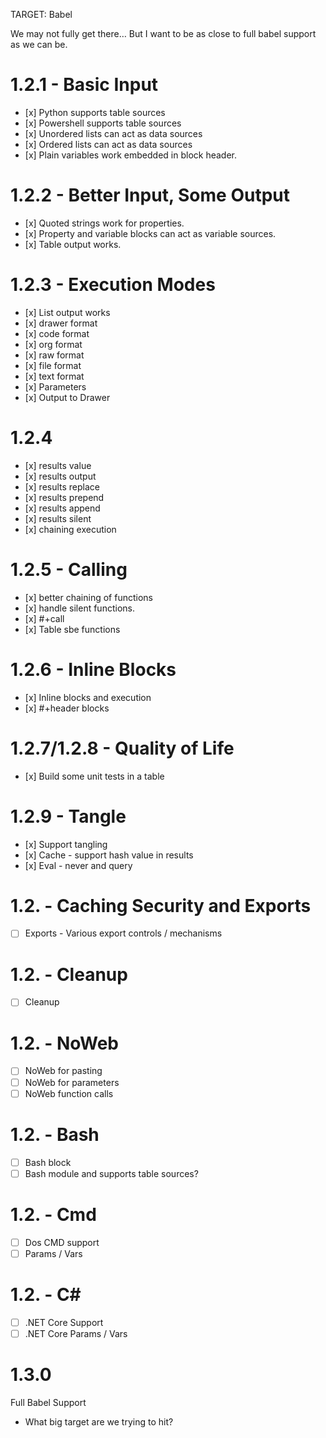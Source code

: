 TARGET: Babel

We may not fully get there... But I want to be as close to full babel support as we can be.

* 1.2.1 - Basic Input
   - [x] Python supports table sources
   - [x] Powershell supports table sources
   - [x] Unordered lists can act as data sources
   - [x] Ordered lists can act as data sources
   - [x] Plain variables work embedded in block header.

* 1.2.2 - Better Input, Some Output 
   - [x] Quoted strings work for properties.
   - [x] Property and variable blocks can act as variable sources.
   - [x] Table output works.

* 1.2.3 - Execution Modes
   - [x] List output works
   - [x] drawer format
   - [x] code format
   - [x] org format
   - [x] raw format
   - [x] file format
   - [x] text format
   - [x] Parameters
   - [x] Output to Drawer

* 1.2.4
   - [x] results value
   - [x] results output
   - [x] results replace
   - [x] results prepend
   - [x] results append
   - [x] results silent
   - [x] chaining execution

* 1.2.5 - Calling
   - [x] better chaining of functions
   - [x] handle silent functions.
   - [x] #+call
   - [x] Table sbe functions

* 1.2.6 - Inline Blocks
   - [x] Inline blocks and execution
   - [x] #+header blocks 

* 1.2.7/1.2.8 - Quality of Life
   - [x] Build some unit tests in a table

* 1.2.9 - Tangle
   - [x] Support tangling
   - [x] Cache - support hash value in results
   - [x] Eval - never and query

* 1.2. - Caching Security and Exports
   - [ ] Exports - Various export controls / mechanisms
   
* 1.2. - Cleanup
   - [ ] Cleanup

* 1.2. - NoWeb
   - [ ] NoWeb for pasting
   - [ ] NoWeb for parameters
   - [ ] NoWeb function calls

* 1.2. - Bash
   - [ ] Bash block
   - [ ] Bash module and supports table sources?

* 1.2. - Cmd
   - [ ] Dos CMD support
   - [ ] Params / Vars

* 1.2. - C#
   - [ ] .NET Core Support
   - [ ] .NET Core Params / Vars

* 1.3.0
 Full Babel Support
 - What big target are we trying to hit?

